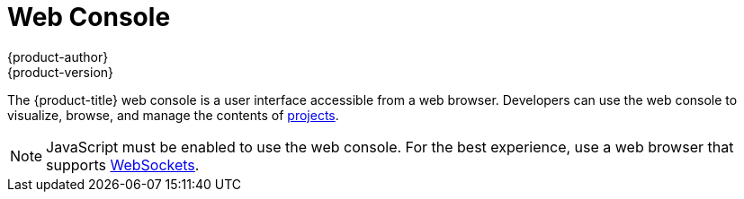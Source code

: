 [[architecture-infrastructure-components-web-console]]
= Web Console
{product-author}
{product-version}
:data-uri:
:icons:
:experimental:
:toc: macro
:toc-title:

ifdef::openshift-origin,openshift-online,openshift-enterprise,openshift-dedicated[]
toc::[]

== Overview
endif::openshift-origin,openshift-online,openshift-enterprise,openshift-dedicated[]
The {product-title} web console is a user interface accessible from a web browser.
Developers can use the web console to visualize, browse, and manage the contents
of xref:../core_concepts/projects_and_users.adoc#projects[projects].

[NOTE]
====
JavaScript must be enabled to use the web console. For the best experience, use
a web browser that supports
link:http://caniuse.com/#feat=websockets[WebSockets].
====

ifdef::openshift-enterprise,openshift-origin[]
The web console is started as part of the
xref:kubernetes_infrastructure.adoc#master[master]. All static assets required
to run the web console are served from the `openshift` binary. Administrators
can also xref:../../install_config/web_console_customization.adoc#install-config-web-console-customization[customize the
web console] using extensions, which let you run scripts and load custom
stylesheets when the web console loads. You can change the look and feel of
nearly any aspect of the user interface in this way.

When you access the web console from a browser, it first loads all required
static assets. It then makes requests to the {product-title} APIs using
the values defined from the `openshift start` option
`--public-master`, or from the related
xref:../../install_config/master_node_configuration.adoc#master-configuration-files[master configuration file] parameter `masterPublicURL`.
The web console uses WebSockets to maintain a persistent connection with the API
server and receive updated information as soon as it is available.

.Web Console Request Architecture
image::web_console_request_arch.png["Web Console Request Architecture"]

The configured host names and IP addresses for the web console are whitelisted to access the
API server safely even when the browser would consider the requests to be link:http://www.w3.org/TR/cors/[cross-origin]. To access the API server from a web application using a different host name, you must
whitelist that host name by specifying the `--cors-allowed-origins` option
on `openshift start` or from the related
xref:../../install_config/master_node_configuration.adoc#master-configuration-files[master
configuration file parameter `corsAllowedOrigins`].
endif::openshift-enterprise,openshift-origin[]

ifdef::openshift-origin,openshift-online,openshift-enterprise,openshift-dedicated[]

[[web-console-cli-downloads]]
== CLI Downloads
You can download and unpack the CLI from the *About* page on the web console for
use on Linux, MacOSX, and Windows clients.
ifdef::openshift-enterprise,openshift-origin[]
Cluster administrators can
xref:../../install_config/web_console_customization.adoc#adding-or-changing-links-to-download-the-cli[customize
these links further].
endif::openshift-enterprise,openshift-origin[]

image::about_page.png["About Page"]

[[browser-requirements]]
== Browser Requirements

ifdef::openshift-enterprise[]
Review the https://access.redhat.com/articles/2176281[tested integrations] for
{product-title}.
endif::openshift-enterprise[]
The following browser versions and operating systems can be
used to access the web console.

[cols="1,2"]
.Browser Requirements
|===
|Browser (Latest Stable) |Operating System

|Firefox
|Fedora 23, Windows 8

|Internet Explorer
|Windows 8

|Chrome
|Fedora 23, Windows 8, and MacOSX

|Safari
|MacOSX, iPad 2, iPhone 4

|===

[[project-overviews]]

== Project Overviews
After xref:../../dev_guide/authentication.adoc#dev-guide-authentication[logging in], the web console
provides developers with an overview for the currently selected
xref:../../dev_guide/projects.adoc#dev-guide-projects[project]:

====

.Web Console Project Overview
image::console_navigation.png["Web Console Project Overview"]
<1> The project selector allows you to
xref:../../dev_guide/projects.adoc#view-projects[switch between projects] you
have access to.
<2> xref:../../dev_guide/projects.adoc#filtering-by-labels[Filter] the contents
of a project page by using the
xref:../core_concepts/pods_and_services.adoc#labels[labels] of a resource.
<3> Create new applications
xref:../../dev_guide/new_app.adoc#using-the-web-console-na[using a source
repository] or
xref:../../dev_guide/templates.adoc#creating-from-templates-using-the-web-console[using a
template].
<4> The *Overview* tab (currently selected) visualizes the contents of your
project with a high-level view of each component.
<5> The *Browse* tab explores the different
xref:../core_concepts/index.adoc#architecture-core-concepts-index[objects types] within your project:
xref:../core_concepts/builds_and_image_streams.adoc#builds[Builds],
xref:../core_concepts/deployments.adoc#architecture-core-concepts-deployments[Deployments],
xref:../core_concepts/builds_and_image_streams.adoc#image-streams[Image
Streams],
xref:../core_concepts/pods_and_services.adoc#pods[Pods], and
xref:../core_concepts/pods_and_services.adoc#services[Services].
<6> The *Settings* tab provides general information about your project, as well as
the xref:../../dev_guide/compute_resources.adoc#dev-guide-compute-resources[quota and limits] that are set
on your project.
<7> When you click on one of your objects in the *Overview* page, the *Details*
pane displays detailed information about that object. In this example, the
*cakephp-mysql-example* deployment is selected, and the *Details* pane is
displaying details on the related
xref:../core_concepts/deployments.adoc#replication-controllers[replication
controller].
====

ifdef::openshift-enterprise[]
[NOTE]
====
http://cockpit-project.org[Cockpit] is automatically installed and enabled in
{product-title} 3.1 and later to help you monitor your development environment.
https://access.qa.redhat.com/documentation/en/red-hat-enterprise-linux-atomic-host/version-7/getting-started-with-cockpit/[Red
Hat Enterprise Linux Atomic Host: Getting Started with Cockpit] provides more
information on using Cockpit.
====
endif::openshift-enterprise[]

[[jvm-console]]

== JVM Console

ifdef::openshift-enterprise[]
[NOTE]
====
This feature is currently in Technology Preview and not intended for production use.
====
endif::openshift-enterprise[]

For pods based on Java images, the web console also exposes access to a
http://hawt.io/[hawt.io]-based JVM console for viewing and managing any relevant
integration components. A *Connect* link is displayed in the pod's details on
the _Browse -> Pods_ page, provided the container has a port named *jolokia*.

====
.Pod with a Link to the JVM Console
image::jvm_console_connect.png["Pod with a Link to the JVM Console"]
====

After connecting to the JVM console, different pages are displayed depending on
which components are relevant to the connected pod.

====
.JVM Console
image::jvm_console_threads.png["JVM Console"]
====

The following pages are available:

[cols="1,4",options="header"]
|===
|Page |Description

|JMX
|View and manage JMX domains and mbeans.

|Threads
|View and monitor the state of threads.

|ActiveMQ
|View and manage Apache ActiveMQ brokers.

|Camel
|View and and manage Apache Camel routes and dependencies.
|===

////
|OSGi
|View and manage the JBoss Fuse OSGi environment

|Karaf
|
////
endif::openshift-origin,openshift-online,openshift-enterprise,openshift-dedicated[]

ifdef::atomic-registry[]
The web console is based on the link:http://cockpit-project.org/[Cockpit
Project]. It is deployed as a service using an {product-title} template. The web
console is an optional component.
endif::atomic-registry[]
